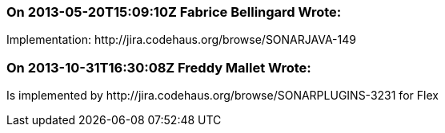 === On 2013-05-20T15:09:10Z Fabrice Bellingard Wrote:
Implementation: \http://jira.codehaus.org/browse/SONARJAVA-149

=== On 2013-10-31T16:30:08Z Freddy Mallet Wrote:
Is implemented by \http://jira.codehaus.org/browse/SONARPLUGINS-3231 for Flex

